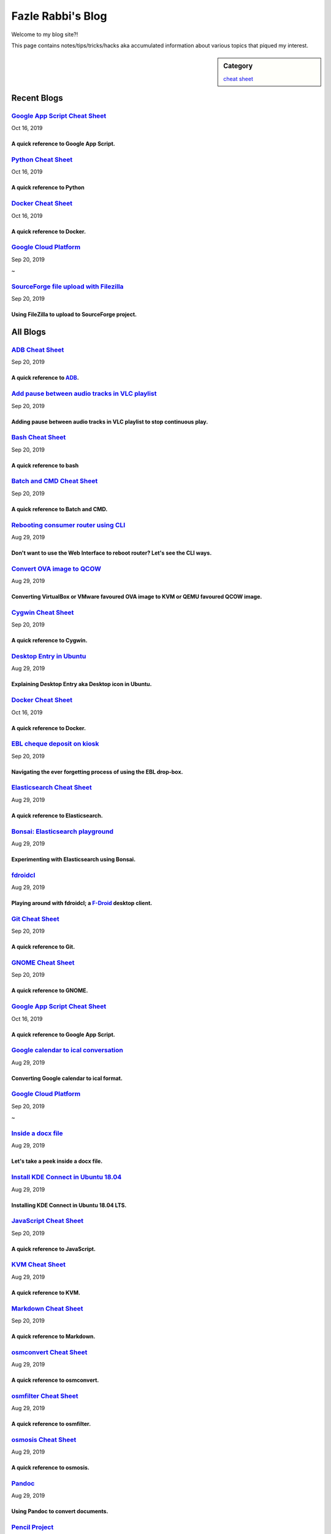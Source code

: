 Fazle Rabbi's Blog
==================
Welcome to my blog site?!

This page contains notes/tips/tricks/hacks aka accumulated information about various topics that piqued my interest. 

.. sidebar:: Category

	`cheat sheet <blogs/category_cheat_sheet.html>`_



Recent Blogs
------------
`Google App Script Cheat Sheet <blogs/google_app_script.html>`_
...............................................................
Oct 16, 2019

A quick reference to Google App Script.
~~~~~~~~~~~~~~~~~~~~~~~~~~~~~~~~~~~~~~~~


`Python Cheat Sheet <blogs/python_cheat_sheet.html>`_
.....................................................
Oct 16, 2019

A quick reference to Python
~~~~~~~~~~~~~~~~~~~~~~~~~~~~


`Docker Cheat Sheet <blogs/docker_cheat_sheet.html>`_
.....................................................
Oct 16, 2019

A quick reference to Docker.
~~~~~~~~~~~~~~~~~~~~~~~~~~~~~


`Google Cloud Platform <blogs/google_cloud_platform.html>`_
...........................................................
Sep 20, 2019


~


`SourceForge file upload with Filezilla <blogs/sourceforge_file_upload_with_filezilla.html>`_
.............................................................................................
Sep 20, 2019

Using FileZilla to upload to SourceForge project.
~~~~~~~~~~~~~~~~~~~~~~~~~~~~~~~~~~~~~~~~~~~~~~~~~~




All Blogs
------------
`ADB Cheat Sheet <blogs/adb_cheat_sheet.html>`_
...............................................
Sep 20, 2019

A quick reference to `ADB <https://developer.android.com/studio/command-line/adb>`_.
~~~~~~~~~~~~~~~~~~~~~~~~~~~~~~~~~~~~~~~~~~~~~~~~~~~~~~~~~~~~~~~~~~~~~~~~~~~~~~~~~~~~~


`Add pause between audio tracks in VLC playlist <blogs/add_pause_between_audio_tracks_in_vlc_playlist.html>`_
.............................................................................................................
Sep 20, 2019

Adding pause between audio tracks in VLC playlist to stop continuous play.
~~~~~~~~~~~~~~~~~~~~~~~~~~~~~~~~~~~~~~~~~~~~~~~~~~~~~~~~~~~~~~~~~~~~~~~~~~~


`Bash Cheat Sheet <blogs/bash_cheat_sheet.html>`_
.................................................
Sep 20, 2019

A quick reference to bash
~~~~~~~~~~~~~~~~~~~~~~~~~~


`Batch and CMD Cheat Sheet <blogs/batch_cmd_cheat_sheet.html>`_
...............................................................
Sep 20, 2019

A quick reference to Batch and CMD.
~~~~~~~~~~~~~~~~~~~~~~~~~~~~~~~~~~~~


`Rebooting consumer router using CLI <blogs/cli_router_reboot.html>`_
.....................................................................
Aug 29, 2019

Don't want to use the Web Interface to reboot router? Let's see the CLI ways.
~~~~~~~~~~~~~~~~~~~~~~~~~~~~~~~~~~~~~~~~~~~~~~~~~~~~~~~~~~~~~~~~~~~~~~~~~~~~~~


`Convert OVA image to QCOW <blogs/convert_ova_image_to_qcow.html>`_
...................................................................
Aug 29, 2019

Converting VirtualBox or VMware favoured OVA image to KVM or QEMU favoured QCOW image.
~~~~~~~~~~~~~~~~~~~~~~~~~~~~~~~~~~~~~~~~~~~~~~~~~~~~~~~~~~~~~~~~~~~~~~~~~~~~~~~~~~~~~~~


`Cygwin Cheat Sheet <blogs/cygwin_cheat_sheet.html>`_
.....................................................
Sep 20, 2019

A quick reference to Cygwin.
~~~~~~~~~~~~~~~~~~~~~~~~~~~~~


`Desktop Entry in Ubuntu <blogs/desktop_entry_ubuntu.html>`_
............................................................
Aug 29, 2019

Explaining Desktop Entry aka Desktop icon in Ubuntu.
~~~~~~~~~~~~~~~~~~~~~~~~~~~~~~~~~~~~~~~~~~~~~~~~~~~~~


`Docker Cheat Sheet <blogs/docker_cheat_sheet.html>`_
.....................................................
Oct 16, 2019

A quick reference to Docker.
~~~~~~~~~~~~~~~~~~~~~~~~~~~~~


`EBL cheque deposit on kiosk <blogs/ebl_cheque_deposit_on_kiosk.html>`_
.......................................................................
Sep 20, 2019

Navigating the ever forgetting process of using the EBL drop-box.
~~~~~~~~~~~~~~~~~~~~~~~~~~~~~~~~~~~~~~~~~~~~~~~~~~~~~~~~~~~~~~~~~~


`Elasticsearch Cheat Sheet <blogs/elasticsearch_cheat_sheet.html>`_
...................................................................
Aug 29, 2019

A quick reference to Elasticsearch.
~~~~~~~~~~~~~~~~~~~~~~~~~~~~~~~~~~~~


`Bonsai: Elasticsearch playground <blogs/elasticsearch_with_bonsai.html>`_
..........................................................................
Aug 29, 2019

Experimenting with Elasticsearch using Bonsai.
~~~~~~~~~~~~~~~~~~~~~~~~~~~~~~~~~~~~~~~~~~~~~~~


`fdroidcl <blogs/fdroidcl.html>`_
.................................
Aug 29, 2019

Playing around with fdroidcl; a `F-Droid <https://f-droid.org/>`_ desktop client.
~~~~~~~~~~~~~~~~~~~~~~~~~~~~~~~~~~~~~~~~~~~~~~~~~~~~~~~~~~~~~~~~~~~~~~~~~~~~~~~~~~


`Git Cheat Sheet <blogs/git_cheat_sheet.html>`_
...............................................
Sep 20, 2019

A quick reference to Git.
~~~~~~~~~~~~~~~~~~~~~~~~~~


`GNOME Cheat Sheet <blogs/gnome_cheat_sheet.html>`_
...................................................
Sep 20, 2019

A quick reference to GNOME.
~~~~~~~~~~~~~~~~~~~~~~~~~~~~


`Google App Script Cheat Sheet <blogs/google_app_script.html>`_
...............................................................
Oct 16, 2019

A quick reference to Google App Script.
~~~~~~~~~~~~~~~~~~~~~~~~~~~~~~~~~~~~~~~~


`Google calendar to ical conversation <blogs/google_calendar_to_ical.html>`_
............................................................................
Aug 29, 2019

Converting Google calendar to ical format.
~~~~~~~~~~~~~~~~~~~~~~~~~~~~~~~~~~~~~~~~~~~


`Google Cloud Platform <blogs/google_cloud_platform.html>`_
...........................................................
Sep 20, 2019


~


`Inside a docx file <blogs/inside_a_docx_file.html>`_
.....................................................
Aug 29, 2019

Let's take a peek inside a docx file.
~~~~~~~~~~~~~~~~~~~~~~~~~~~~~~~~~~~~~~


`Install KDE Connect in Ubuntu 18.04 <blogs/install_kde_connect_in_ubuntu_18.04.html>`_
.......................................................................................
Aug 29, 2019

Installing KDE Connect in Ubuntu 18.04 LTS.
~~~~~~~~~~~~~~~~~~~~~~~~~~~~~~~~~~~~~~~~~~~~


`JavaScript Cheat Sheet <blogs/js_cheat_sheet.html>`_
.....................................................
Sep 20, 2019

A quick reference to JavaScript.
~~~~~~~~~~~~~~~~~~~~~~~~~~~~~~~~~


`KVM Cheat Sheet <blogs/kvm_cheat_sheet.html>`_
...............................................
Aug 29, 2019

A quick reference to KVM.
~~~~~~~~~~~~~~~~~~~~~~~~~~


`Markdown Cheat Sheet <blogs/markdown_cheat_sheet.html>`_
.........................................................
Sep 20, 2019

A quick reference to Markdown.
~~~~~~~~~~~~~~~~~~~~~~~~~~~~~~~


`osmconvert Cheat Sheet <blogs/osmconvert_cheat_sheet.html>`_
.............................................................
Aug 29, 2019

A quick reference to osmconvert.
~~~~~~~~~~~~~~~~~~~~~~~~~~~~~~~~~


`osmfilter Cheat Sheet <blogs/osmfilter_cheat_sheet.html>`_
...........................................................
Aug 29, 2019

A quick reference to osmfilter.
~~~~~~~~~~~~~~~~~~~~~~~~~~~~~~~~


`osmosis Cheat Sheet <blogs/osmosis_cheat_sheet.html>`_
.......................................................
Aug 29, 2019

A quick reference to osmosis.
~~~~~~~~~~~~~~~~~~~~~~~~~~~~~~


`Pandoc <blogs/pandoc.html>`_
.............................
Aug 29, 2019

Using Pandoc to convert documents.
~~~~~~~~~~~~~~~~~~~~~~~~~~~~~~~~~~~


`Pencil Project <blogs/pencil_project.html>`_
.............................................
Sep 20, 2019

Using Pencil Project as GUI prototyping tool.
~~~~~~~~~~~~~~~~~~~~~~~~~~~~~~~~~~~~~~~~~~~~~~


`PostgreSQL Cheat Sheet <blogs/pgsql_cheat_sheet.html>`_
........................................................
Aug 29, 2019

A quick reference to PostgreSQL.
~~~~~~~~~~~~~~~~~~~~~~~~~~~~~~~~~


`Publish Sphinx doc with GitHub Pages <blogs/publish_sphinx_doc_with_github_pages.html>`_
.........................................................................................
Aug 29, 2019

The whole process of publishing Sphinx generated doc with GitHub Pages.
~~~~~~~~~~~~~~~~~~~~~~~~~~~~~~~~~~~~~~~~~~~~~~~~~~~~~~~~~~~~~~~~~~~~~~~~


`Python Cheat Sheet <blogs/python_cheat_sheet.html>`_
.....................................................
Oct 16, 2019

A quick reference to Python
~~~~~~~~~~~~~~~~~~~~~~~~~~~~


`Rails Console Cheat Sheet <blogs/rails_console_cheat_sheet.html>`_
...................................................................
Aug 29, 2019

A quick reference to Rails Console.
~~~~~~~~~~~~~~~~~~~~~~~~~~~~~~~~~~~~


`Selenium <blogs/selenium.html>`_
.................................
Aug 29, 2019

Notes for Selenium with Python3.
~~~~~~~~~~~~~~~~~~~~~~~~~~~~~~~~~


`SourceForge file upload with Filezilla <blogs/sourceforge_file_upload_with_filezilla.html>`_
.............................................................................................
Sep 20, 2019

Using FileZilla to upload to SourceForge project.
~~~~~~~~~~~~~~~~~~~~~~~~~~~~~~~~~~~~~~~~~~~~~~~~~~


`Google Calendar sync on Android without signing in <blogs/sync_gcalendar_without_android_signin.html>`_
........................................................................................................
Aug 29, 2019

Want to sync your Google Calendar sync on Android but don't want to add your Google account on Android?
~~~~~~~~~~~~~~~~~~~~~~~~~~~~~~~~~~~~~~~~~~~~~~~~~~~~~~~~~~~~~~~~~~~~~~~~~~~~~~~~~~~~~~~~~~~~~~~~~~~~~~~~


`Tiny Core Linux <blogs/tiny_core_linux.html>`_
...............................................
Aug 29, 2019

Playing around with Tiny Core Linux, a small (11MB) Linux destro.
~~~~~~~~~~~~~~~~~~~~~~~~~~~~~~~~~~~~~~~~~~~~~~~~~~~~~~~~~~~~~~~~~~


`Vim Cheat Sheet <blogs/vim_cheat_sheet.html>`_
...............................................
Sep 20, 2019

A quick reference to Vim.
~~~~~~~~~~~~~~~~~~~~~~~~~~


`Hacking an access control device to take attendance <blogs/zkteco_f18_access_control_to_attendance.html>`_
...........................................................................................................
Aug 29, 2019

How we hacked(modified!?) a Zkteco access control device to take automatic attendance.
~~~~~~~~~~~~~~~~~~~~~~~~~~~~~~~~~~~~~~~~~~~~~~~~~~~~~~~~~~~~~~~~~~~~~~~~~~~~~~~~~~~~~~~


